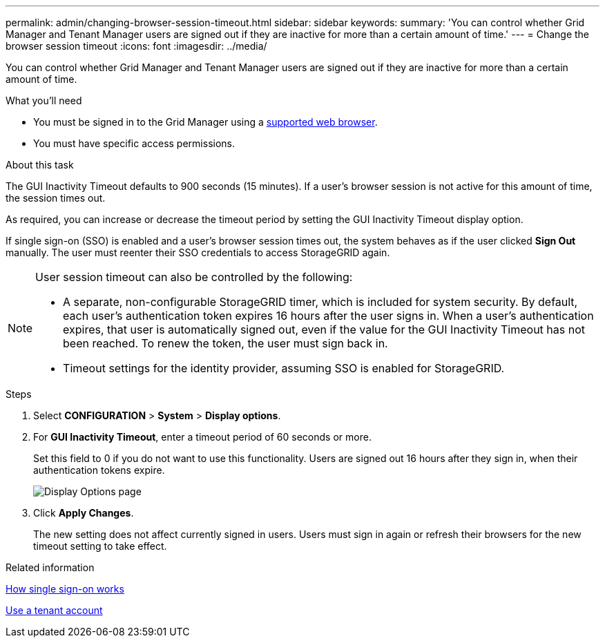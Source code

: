 ---
permalink: admin/changing-browser-session-timeout.html
sidebar: sidebar
keywords:
summary: 'You can control whether Grid Manager and Tenant Manager users are signed out if they are inactive for more than a certain amount of time.'
---
= Change the browser session timeout
:icons: font
:imagesdir: ../media/

[.lead]
You can control whether Grid Manager and Tenant Manager users are signed out if they are inactive for more than a certain amount of time.

.What you'll need

* You must be signed in to the Grid Manager using a xref:../admin/web-browser-requirements.adoc[supported web browser].
* You must have specific access permissions.

.About this task

The GUI Inactivity Timeout defaults to 900 seconds (15 minutes). If a user's browser session is not active for this amount of time, the session times out.

As required, you can increase or decrease the timeout period by setting the GUI Inactivity Timeout display option.

If single sign-on (SSO) is enabled and a user's browser session times out, the system behaves as if the user clicked *Sign Out* manually. The user must reenter their SSO credentials to access StorageGRID again.

[NOTE]
====
User session timeout can also be controlled by the following:

* A separate, non-configurable StorageGRID timer, which is included for system security. By default, each user's authentication token expires 16 hours after the user signs in. When a user's authentication expires, that user is automatically signed out, even if the value for the GUI Inactivity Timeout has not been reached. To renew the token, the user must sign back in.
* Timeout settings for the identity provider, assuming SSO is enabled for StorageGRID.
====

.Steps
. Select  *CONFIGURATION* > *System* > *Display options*.
. For *GUI Inactivity Timeout*, enter a timeout period of 60 seconds or more.
+
Set this field to 0 if you do not want to use this functionality. Users are signed out 16 hours after they sign in, when their authentication tokens expire.
+
image::../media/configuration_display_options.gif[Display Options page]

. Click *Apply Changes*.
+
The new setting does not affect currently signed in users. Users must sign in again or refresh their browsers for the new timeout setting to take effect.

.Related information

xref:how-sso-works.adoc[How single sign-on works]

xref:../tenant/index.adoc[Use a tenant account]
